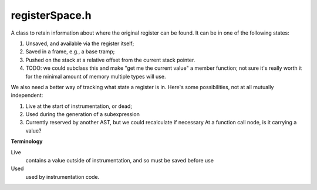 .. _`sec:registerSpace.h`:

registerSpace.h
###############

A class to retain information about where the original register can be found. It can be in one of the following states:

1. Unsaved, and available via the register itself;
2. Saved in a frame, e.g., a base tramp;
3. Pushed on the stack at a relative offset from the current stack pointer.
4. TODO: we could subclass this and make "get me the current value" a member function; not sure it's really worth it for the minimal amount of memory multiple types will use.

We also need a better way of tracking what state a register is in. Here's some possibilities, not at all mutually independent:

1. Live at the start of instrumentation, or dead;
2. Used during the generation of a subexpression
3. Currently reserved by another AST, but we could recalculate if necessary At a function call node, is it carrying a value?

**Terminology**

Live
  contains a value outside of instrumentation, and so must be saved before use

Used
  used by instrumentation code.


.. cpp:class:: RealRegister

  This is currently only used on x86_32 to represent the
  virtual/real register difference. :cpp:type:`Dyninst::Register` still refers
  to virtual registers on this platform.  Contained in a struct
  so that no one can accidently cast a :cpp:type:`Dyninst::Register` into a
  ``RealRegister``.

  .. cpp:member:: private signed int r
  .. cpp:function:: RealRegister()
  .. cpp:function:: explicit RealRegister(int reg)
  .. cpp:function:: int reg() const


.. cpp:class:: registerSlot

  .. cpp:member:: int alloc_num

    MATT TODO: Remove

  .. cpp:member::  const Dyninst::Register number
  .. cpp:member:: const std::string name
  .. cpp:member:: const initialLiveness_t initialState
  .. cpp:member:: bool offLimits

    Are we off limits for allocation in this particular instance?

  .. cpp:member:: const regType_t type

  ......

  .. rubric::
    Code generation
    
  .. cpp:member:: int refCount

    zero, if free

  .. cpp:member:: livenessState_t liveState
  .. cpp:member:: bool keptValue

    Are we keeping this (as long as we can) to save the pre-calculated value?

    Note: refCount can be 0 and this still set.

  .. cpp:member:: bool beenUsed

    Has this register been used by generated code?

  .. cpp:member:: spillReference_t spilledState

    New version of "if we were saved, then where?" It's a pair - truefalse, then offset from the "zeroed" stack pointer.

  .. cpp:member:: int saveOffset

    Offset where this register can be retrieved.

  ......

  .. cpp:function:: unsigned encoding() const

    AMD-64: this is the number of words
    POWER: this is the number of bytes I know it's inconsistent, but it's easier this way since POWER has some funky math.

  .. cpp:function:: void cleanSlot()
  .. cpp:function:: void markUsed(bool incRefCount)
  .. cpp:function:: void debugPrint(const char *str = NULL)
  .. cpp:function:: registerSlot()

    Don't want to use this...

  .. cpp:function:: registerSlot(Dyninst::Register num, std::string name_, bool offLimits_, initialLiveness_t initial, regType_t type_)


.. cpp:enum:: registerSlot::regType_tc

  .. cpp:enumerator:: invalid
  .. cpp:enumerator:: GPR
  .. cpp:enumerator:: FPR
  .. cpp:enumerator:: SPR
  .. cpp:enumerator:: realReg


.. cpp:enum:: registerSlot::livenessState_t

  .. cpp:enumerator:: live
  .. cpp:enumerator:: spilled
  .. cpp:enumerator:: dead


.. cpp:enum:: registerSlot::spillReference_t

  .. cpp:enumerator:: unspilled
  .. cpp:enumerator:: framePointer


.. cpp:struct:: RealRegsState

  .. cpp:member:: bool is_allocatable
  .. cpp:member:: bool been_used
  .. cpp:member:: int last_used
  .. cpp:member:: registerSlot *contains


.. cpp:class:: regState_t

  .. cpp:function:: regState_t()
  .. cpp:member:: int pc_rel_offset
  .. cpp:member:: int timeline
  .. cpp:member:: int stack_height
  .. cpp:member:: std::vector<RealRegsState> registerStates


.. cpp:class:: registerSpace

  .. cpp:member:: private static registerSpace *globalRegSpace_

    A global mapping of register names to slots

  .. cpp:member:: private static registerSpace *globalRegSpace64_
  .. cpp:function:: private static void createRegSpaceInt(std::vector<registerSlot *> &regs, registerSpace *regSpace)
  .. cpp:function:: static registerSpace *conservativeRegSpace(AddressSpace *proc)

    Pre-set unknown register state: Everything is live...

  .. cpp:function:: static registerSpace *optimisticRegSpace(AddressSpace *proc)

    Everything is dead...

  .. cpp:function:: static registerSpace *irpcRegSpace(AddressSpace *proc)

    IRPC-specific - everything live for now

  .. cpp:function:: static registerSpace *actualRegSpace(instPoint *iP)

    Aaand instPoint-specific

  .. cpp:function:: static registerSpace *savedRegSpace(AddressSpace *proc)

    DO NOT DELETE THESE.

  .. cpp:function:: static registerSpace *getRegisterSpace(AddressSpace *proc)
  .. cpp:function:: static registerSpace *getRegisterSpace(unsigned addr_width)
  .. cpp:function:: registerSpace()
  .. cpp:function:: static void createRegisterSpace(std::vector<registerSlot *> &registers)
  .. cpp:function:: static void createRegisterSpace64(std::vector<registerSlot *> &registers)
  .. cpp:function:: ~registerSpace()
  .. cpp:function:: bool readProgramRegister(codeGen &gen, Dyninst::Register source, Dyninst::Register destination, unsigned size)

    Read the value in register souce from wherever we've stored it in memory (including the register itself), and stick it in actual
    register destination. So the source is the label, and destination is an actual. Size is a legacy parameter for places where we
    don't have register information.

  .. cpp:function:: bool writeProgramRegister(codeGen &gen, Dyninst::Register destination, Dyninst::Register source, unsigned size)

    And the reverse

  .. cpp:function:: Dyninst::Register allocateRegister(codeGen &gen, bool noCost, bool realReg = false)
  .. cpp:function:: bool allocateSpecificRegister(codeGen &gen, Dyninst::Register r, bool noCost = true)
  .. cpp:function:: Dyninst::Register getScratchRegister(codeGen &gen, bool noCost = true, bool realReg = false)

    Like allocate, but don't keep it around if someone else tries to allocate they might get this one.

  .. cpp:function:: Dyninst::Register getScratchRegister(codeGen &gen, std::vector<Dyninst::Register> &excluded, bool noCost = true, bool realReg = false)

    Like the above, but excluding a set of registers (that we don't want to touch)

  .. cpp:function:: bool trySpecificRegister(codeGen &gen, Dyninst::Register reg, bool noCost = true)
  .. cpp:function:: bool saveAllRegisters(codeGen &gen, bool noCost)
  .. cpp:function:: bool restoreAllRegisters(codeGen &gen, bool noCost)
  .. cpp:function:: bool markSavedRegister(Dyninst::Register num, int offsetFromFP)

    For now, we save registers elsewhere and mark them here.

  .. cpp:function:: bool markSavedRegister(RealRegister num, int offsetFromFP)
  .. cpp:function:: bool markKeptRegister(Dyninst::Register num)
  .. cpp:function:: bool checkVolatileRegisters(codeGen &gen, registerSlot::livenessState_t)

    Things that will be modified implicitly by anything else we generate - condition registers, etc.

  .. cpp:function:: bool saveVolatileRegisters(codeGen &gen)
  .. cpp:function:: bool restoreVolatileRegisters(codeGen &gen)
  .. cpp:function:: void freeRegister(Dyninst::Register k)

    Free the specified register (decrement its refCount)

  .. cpp:function:: void forceFreeRegister(Dyninst::Register k)

    Free the register even if its refCount is greater that 1

  .. cpp:function:: void unKeepRegister(Dyninst::Register k)

    And mark a register as not being kept any more

  .. cpp:function:: void cleanSpace()

    Mark all registers as unallocated, but keep livedead info

  .. cpp:function:: bool isFreeRegister(Dyninst::Register k)

    Check to see if the register is free

    DO NOT USE THIS!!!! to tell if you can use a register as a scratch register do that with trySpecificRegister or
    allocateSpecificRegister. This is _ONLY_ to determine if a register should be saved (e.g., over a call).

  .. cpp:function:: bool isRegStartsLive(Dyninst::Register reg)

    Checks to see if register starts live

  .. cpp:function:: int fillDeadRegs(Dyninst::Register *deadRegs, int num)
  .. cpp:function:: void incRefCount(Dyninst::Register k)

    Bump up the reference count. Occasionally, we underestimate it and call this routine to correct this.

  .. cpp:function:: bool markReadOnly(Dyninst::Register k)

    Reset when the regSpace is reset - marked offlimits for allocation.

  .. cpp:function:: bool readOnlyRegister(Dyninst::Register k)
  .. cpp:function:: void checkLeaks(Dyninst::Register to_exclude)

    Make sure that no registers remain allocated, except "to_exclude" Used for assertion checking.

  .. cpp:function:: int getAddressWidth()
  .. cpp:function:: void debugPrint()
  .. cpp:function:: void printAllocedRegisters()
  .. cpp:function:: int numGPRs() const
  .. cpp:function:: int numFPRs() const
  .. cpp:function:: int numSPRs() const
  .. cpp:function:: int numRegisters() const
  .. cpp:function:: std::vector<registerSlot *> &GPRs()
  .. cpp:function:: std::vector<registerSlot *> &FPRs()
  .. cpp:function:: std::vector<registerSlot *> &SPRs()
  .. cpp:function:: std::vector<registerSlot *> &realRegs()
  .. cpp:function:: std::vector<registerSlot *> &trampRegs()

    realRegs() on x86-32, GPRs on all others

  .. cpp:function:: registerSlot *physicalRegs(Dyninst::Register reg)
  .. cpp:function:: registerSlot *operator[](Dyninst::Register)
  .. cpp:function:: bool anyLiveGPRsAtEntry() const

    For platforms with "save all" semantics...

  .. cpp:function:: bool anyLiveFPRsAtEntry() const
  .. cpp:function:: bool anyLiveSPRsAtEntry() const

  ......

  .. rubric::
    The following set of methods and data deal with virtual registers, currently used only on x86.
    The above 'Dyninst::Register' class allocates and uses virtual registers, these methods provide mappings
    from virtual registers to real registers.
 
  .. cpp:function:: RealRegister loadVirtual(registerSlot *virt_r, codeGen &gen)
  .. cpp:function:: RealRegister loadVirtual(Dyninst::Register virt_r, codeGen &gen)

    Put VReg into RReg

  .. cpp:function:: void loadVirtualToSpecific(registerSlot *virt_r, RealRegister real_r, codeGen &gen)
  .. cpp:function:: void loadVirtualToSpecific(Dyninst::Register virt_r, RealRegister real_r, codeGen &gen)

    Put VReg into specific real register

  .. cpp:function:: void makeRegisterAvail(RealRegister r, codeGen &gen)

    Spill away any virtual register in a real so that the real  can be used freely.  Careful with this, no guarentee it won't
    be reallocated in the next step.

  .. cpp:function:: void noteVirtualInReal(Dyninst::Register v_r, RealRegister r_r)

    Tell the tracker that we've manually put some virtual into a real

  .. cpp:function:: void noteVirtualInReal(registerSlot *v_r, RealRegister r_r)
  .. cpp:function:: RealRegister loadVirtualForWrite(Dyninst::Register virt_r, codeGen &gen)

    Like loadVirtual, but don't load orig value first

  .. cpp:function:: RealRegister loadVirtualForWrite(registerSlot *virt_r, codeGen &gen)
  .. cpp:function:: void markVirtualDead(Dyninst::Register num)
  .. cpp:function:: bool spilledAnything()
  .. cpp:member:: Dyninst::Register pc_rel_reg
  .. cpp:member:: int pc_rel_use_count
  .. cpp:function:: int &pc_rel_offset()
  .. cpp:function:: void incStack(int val)
  .. cpp:function:: int getInstFrameSize()
  .. cpp:function:: void setInstFrameSize(int val)
  .. cpp:function:: int getStackHeight()
  .. cpp:function:: void setStackHeight(int val)
  .. cpp:function:: void unifyTopRegStates(codeGen &gen)
  .. cpp:function:: void pushNewRegState()
  .. cpp:member:: private int instFrameSize_

    How much stack space we allocate for instrumentation before a frame is set up.

  .. cpp:member:: private std::vector<regState_t *> regStateStack
  .. cpp:function:: private std::vector<RealRegsState> &regState()
  .. cpp:function:: private int &timeline()
  .. cpp:member:: private std::set<registerSlot *> regs_been_spilled
  .. cpp:function:: private void initRealRegSpace()

  ......

  .. rubric::
    High-level functions that track data structures and call code gen

  .. cpp:function:: private RealRegister findReal(registerSlot *virt_r, bool &already_setup)
  .. cpp:function:: private void spillReal(RealRegister r, codeGen &gen)
  .. cpp:function:: private void loadReal(RealRegister r, registerSlot *v_r, codeGen &gen)
  .. cpp:function:: private void freeReal(RealRegister r)

  ......

  .. rubric::
    low-level functions for code gen

  .. cpp:function:: private void spillToVReg(RealRegister reg, registerSlot *v_reg, codeGen &gen)
  .. cpp:function:: private void movVRegToReal(registerSlot *v_reg, RealRegister r, codeGen &gen)
  .. cpp:function:: private void movRegToReg(RealRegister dest, RealRegister src, codeGen &gen)

  ......

  .. cpp:member:: private unsigned savedFlagSize
  .. cpp:function:: private registerSpace(const registerSpace &)
  .. cpp:function:: private registerSlot &getRegisterSlot(Dyninst::Register reg)
  .. cpp:function:: private registerSlot *findRegister(Dyninst::Register reg)
  .. cpp:function:: private registerSlot *findRegister(RealRegister reg)
  .. cpp:function:: private bool spillRegister(Dyninst::Register reg, codeGen &gen, bool noCost)
  .. cpp:function:: private bool stealRegister(Dyninst::Register reg, codeGen &gen, bool noCost)
  .. cpp:function:: private bool restoreRegister(Dyninst::Register reg, codeGen &gen, bool noCost)
  .. cpp:function:: private bool popRegister(Dyninst::Register reg, codeGen &gen, bool noCost)
  .. cpp:function:: private bool markSavedRegister(registerSlot *num, int offsetFromFP)
  .. cpp:member:: private int currStackPointer
  .. cpp:member:: private std::unordered_map<Dyninst::Register, registerSlot *> registers_

    This structure is permanently tainted by its association with virtual registers...

  .. cpp:member:: private std::map<Dyninst::Register, registerSlot *> physicalRegisters_
  .. cpp:member:: private std::vector<registerSlot *> GPRs_
  .. cpp:member:: private std::vector<registerSlot *> FPRs_
  .. cpp:member:: private std::vector<registerSlot *> SPRs_
  .. cpp:member:: private std::vector<registerSlot *> realRegisters_

    Used on platforms that have "virtual" registers to provide a mapping for real (e.g., architectural) registers

  .. cpp:function:: private static void initialize()
  .. cpp:function:: private static void initialize32()
  .. cpp:function:: private static void initialize64()
  .. cpp:function:: private registerSpace &operator=(const registerSpace &src)
  .. cpp:function:: private void specializeSpace(rs_location_t state)

    Specialize liveness as represented by a bit array

  .. cpp:function:: private void specializeSpace(const bitArray &)
  .. cpp:function:: private bool checkLive(Dyninst::Register reg, const bitArray &liveRegs)
  .. cpp:member:: private unsigned addr_width
  .. cpp:member:: static bool hasXMM

    for Intel architectures, XMM registers

  .. cpp:function:: int framePointer()
  .. cpp:function:: static unsigned GPR(Dyninst::Register x)
  .. cpp:function:: static unsigned FPR(Dyninst::Register x)
  .. cpp:member:: std::map<std::string, Dyninst::Register> registersByName

    Create a map of register names to register numbers

  .. cpp:function:: Dyninst::Register getRegByName(const std::string name)

    The reverse map can be handled by doing a ``rs[x]->name``

  .. cpp:function:: std::string getRegByNumber(Dyninst::Register num)
  .. cpp:function:: void getAllRegisterNames(std::vector<std::string> &ret)


.. cpp:enum:: registerSpace::rs_location_t

  .. cpp:enumerator:: arbitrary
  .. cpp:enumerator:: ABI_boundary
  .. cpp:enumerator:: allSaved
